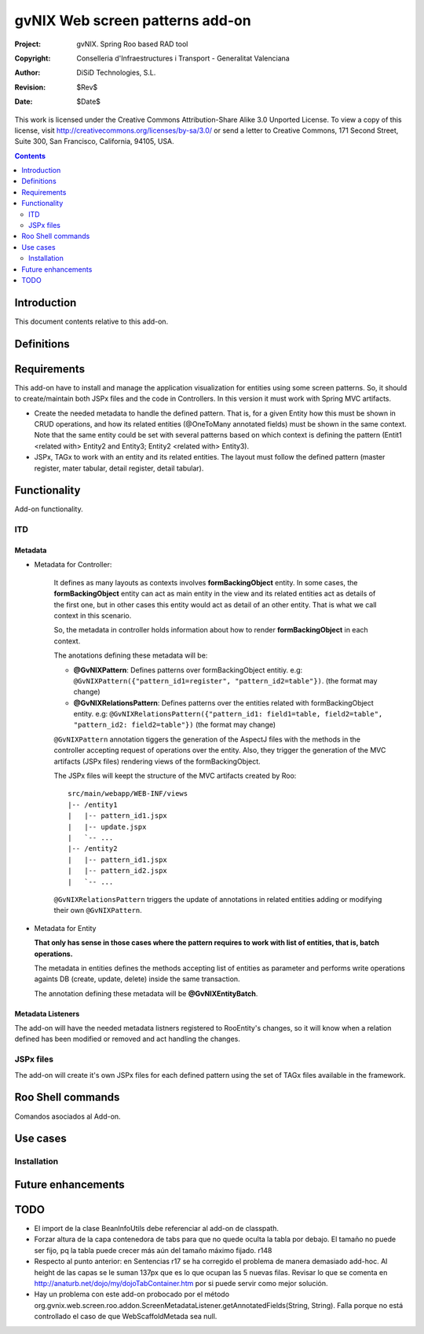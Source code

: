 ==================================
 gvNIX Web screen patterns add-on
==================================

:Project:   gvNIX. Spring Roo based RAD tool
:Copyright: Conselleria d'Infraestructures i Transport - Generalitat Valenciana
:Author:    DiSiD Technologies, S.L.
:Revision:  $Rev$
:Date:      $Date$

This work is licensed under the Creative Commons Attribution-Share Alike 3.0    
Unported License. To view a copy of this license, visit
http://creativecommons.org/licenses/by-sa/3.0/ or send a letter to
Creative Commons, 171 Second Street, Suite 300, San Francisco, California,
94105, USA.

.. contents::
   :depth: 2
   :backlinks: none

.. |date| date::

Introduction
===============

This document contents relative to this add-on.

Definitions
=================

Requirements
=============

This add-on have to install and manage the application visualization for entities using some screen patterns.
So, it should to create/maintain both JSPx files and the code in Controllers. In this version it must work
with Spring MVC artifacts.

* Create the needed metadata to handle the defined pattern. That is, for a given Entity how this must be 
  shown in CRUD operations, and how its related entities (@OneToMany annotated fields) must be shown in
  the same context. Note that the same entity could be set with several patterns based on which context is
  defining the pattern (Entit1 <related with> Entity2 and Entity3; Entity2 <related with> Entity3).

* JSPx, TAGx to work with an entity and its related entities. The layout must follow the defined pattern 
  (master register, mater tabular, detail register, detail tabular).


Functionality
===============

Add-on functionality.


ITD
----

Metadata
..........

* Metadata for Controller:
  
    It defines as many layouts as contexts involves **formBackingObject** entity. In some cases, the 
    **formBackingObject** entity can act as main entity in the view and its related entities act as
    details of the first one, but in other cases this entity would act as detail of an other entity.
    That is what we call context in this scenario.

    So, the metadata in controller holds information about how to render **formBackingObject** in
    each context.

    The anotations defining these metadata will be:

    * **@GvNIXPattern**: Defines patterns over formBackingObject entitiy. 
      e.g: ``@GvNIXPattern({"pattern_id1=register", "pattern_id2=table"})``. (the format may change)

    * **@GvNIXRelationsPattern**: Defines patterns over the entities related with formBackingObject 
      entity. 
      e.g: ``@GvNIXRelationsPattern({"pattern_id1: field1=table, field2=table", 
      "pattern_id2: field2=table"})`` (the format may change)

    ``@GvNIXPattern`` annotation tiggers the generation of the AspectJ files with the methods in the 
    controller accepting request of operations over the entity. Also, they trigger the generation of 
    the MVC artifacts (JSPx files) rendering views of the formBackingObject.

    The JSPx files will keept the structure of the MVC artifacts created by Roo::

     src/main/webapp/WEB-INF/views
     |-- /entity1
     |   |-- pattern_id1.jspx
     |   |-- update.jspx
     |   `-- ...
     |-- /entity2
     |   |-- pattern_id1.jspx
     |   |-- pattern_id2.jspx
     |   `-- ...

    ``@GvNIXRelationsPattern`` triggers the update of annotations in related entities adding or 
    modifying their own ``@GvNIXPattern``.

* Metadata for Entity

  **That only has sense in those cases where the pattern requires to work with list of entities,
  that is, batch operations.**
    
  The metadata in entities defines the methods accepting list of entities as parameter and performs
  write operations againts DB (create, update, delete) inside the same transaction.

  The annotation defining these metadata will be **@GvNIXEntityBatch**.

Metadata Listeners
...................

The add-on will have the needed metadata listners registered to RooEntity's changes, so it will
know when a relation defined has been modified or removed and act handling the changes.


JSPx files
-----------

The add-on will create it's own JSPx files for each defined pattern using the set of TAGx files 
available in the framework.


Roo Shell commands
====================

Comandos asociados al Add-on.

Use cases
=============

Installation
-------------


Future enhancements
====================


TODO
====

* El import de la clase BeanInfoUtils debe referenciar al add-on de classpath.

* Forzar altura de la capa contenedora de tabs para que no quede oculta la tabla por debajo.
  El tamaño no puede ser fijo, pq la tabla puede crecer más aún del tamaño máximo fijado.
  r148

* Respecto al punto anterior: en Sentencias r17 se ha corregido el problema de manera demasiado
  add-hoc. Al height de las capas se le suman 137px que es lo que ocupan las 5 nuevas filas.
  Revisar lo que se comenta en http://anaturb.net/dojo/my/dojoTabContainer.htm por si puede
  servir como mejor solución.

* Hay un problema con este add-on probocado por el método
  org.gvnix.web.screen.roo.addon.ScreenMetadataListener.getAnnotatedFields(String, String). Falla
  porque no está controllado el caso de que WebScaffoldMetada sea null.

